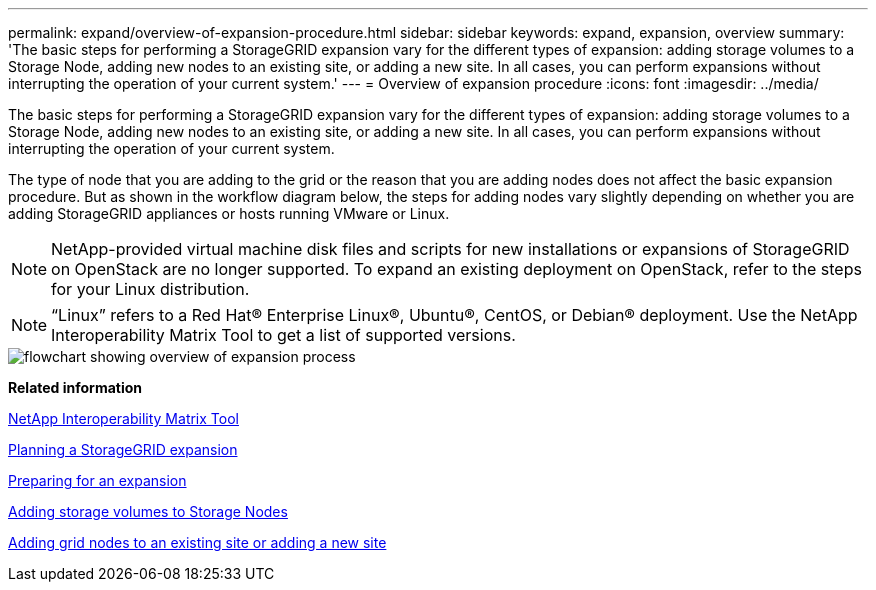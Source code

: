 ---
permalink: expand/overview-of-expansion-procedure.html
sidebar: sidebar
keywords: expand, expansion, overview
summary: 'The basic steps for performing a StorageGRID expansion vary for the different types of expansion: adding storage volumes to a Storage Node, adding new nodes to an existing site, or adding a new site. In all cases, you can perform expansions without interrupting the operation of your current system.'
---
= Overview of expansion procedure
:icons: font
:imagesdir: ../media/

[.lead]
The basic steps for performing a StorageGRID expansion vary for the different types of expansion: adding storage volumes to a Storage Node, adding new nodes to an existing site, or adding a new site. In all cases, you can perform expansions without interrupting the operation of your current system.

The type of node that you are adding to the grid or the reason that you are adding nodes does not affect the basic expansion procedure. But as shown in the workflow diagram below, the steps for adding nodes vary slightly depending on whether you are adding StorageGRID appliances or hosts running VMware or Linux.

NOTE: NetApp-provided virtual machine disk files and scripts for new installations or expansions of StorageGRID on OpenStack are no longer supported. To expand an existing deployment on OpenStack, refer to the steps for your Linux distribution.

NOTE: "`Linux`" refers to a Red Hat® Enterprise Linux®, Ubuntu®, CentOS, or Debian® deployment. Use the NetApp Interoperability Matrix Tool to get a list of supported versions.

image::../media/expansion_workflow.png[flowchart showing overview of expansion process]

*Related information*

https://mysupport.netapp.com/matrix[NetApp Interoperability Matrix Tool^]

xref:planning-expansion.adoc[Planning a StorageGRID expansion]

xref:preparing-for-expansion.adoc[Preparing for an expansion]

xref:adding-storage-volumes-to-storage-nodes.adoc[Adding storage volumes to Storage Nodes]

xref:adding-grid-nodes-to-existing-site-or-adding-new-site.adoc[Adding grid nodes to an existing site or adding a new site]
